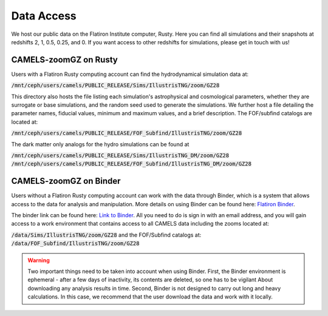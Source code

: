Data Access
=====

We host our public data on the Flatiron Institute computer, Rusty. Here you can find all simulations and their snapshots at redshifts 2, 1, 0.5, 0.25, and 0. If you want access to other redshifts for simulations, please get in touch with us!

.. _rusty:
CAMELS-zoomGZ on Rusty
------------
Users with a Flatiron Rusty computing account can find the hydrodynamical simulation data at:

:code:`/mnt/ceph/users/camels/PUBLIC_RELEASE/Sims/IllustrisTNG/zoom/GZ28`

This directory also hosts the file listing each simulation's astrophysical and cosmological parameters, whether they are surrogate or base simulations, and the random seed used to generate the simulations. We further host a file detailing the parameter names, fiducial values, minimum and maximum values, and a brief description. The FOF/subfind catalogs are located at:

:code:`/mnt/ceph/users/camels/PUBLIC_RELEASE/FOF_Subfind/IllustrisTNG/zoom/GZ28`

The dark matter only analogs for the hydro simulations can be found at

:code:`/mnt/ceph/users/camels/PUBLIC_RELEASE/Sims/IllustrisTNG_DM/zoom/GZ28`
:code:`/mnt/ceph/users/camels/PUBLIC_RELEASE/FOF_Subfind/IllustrisTNG_DM/zoom/GZ28`


.. _binder:
CAMELS-zoomGZ on Binder
----------------
Users without a Flatiron Rusty computing account can work with the data through Binder, which is a system that allows access to the data for analysis and manipulation. More details on using Binder can be found here: `Flatiron Binder <https://wiki.flatironinstitute.org/Public/UsingFiBinder>`_. 

The binder link can be found here: `Link to Binder <https://binder.flatironinstitute.org/v2/user/sgenel/CAMELS_PUBLIC>`_. All you need to do is sign in with an email address, and you will gain access to a work environment that contains access to all CAMELS data including the zooms located at: 

:code:`/data/Sims/IllustrisTNG/zoom/GZ28`
and the FOF/Subfind catalogs at:
:code:`/data/FOF_Subfind/IllustrisTNG/zoom/GZ28`

.. warning::
    Two important things need to be taken into account when using Binder. First, the Binder environment is ephemeral - after a few days of inactivity, its contents are deleted, so one has to be vigilant
    About downloading any analysis results in time. Second, Binder is not designed to carry out long and heavy calculations. In this case, we recommend that the user download the data and work with it locally.



